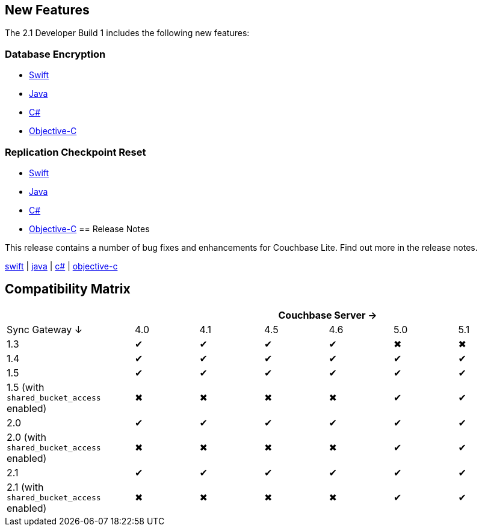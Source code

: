 == New Features

The 2.1 Developer Build 1 includes the following new features:

=== Database Encryption

- xref:swift.adoc#database-encryption[Swift]
- xref:java.adoc#database-encryption[Java]
- xref:csharp.adoc#database-encryption[C#]
- xref:objc.adoc#database-encryption[Objective-C]

=== Replication Checkpoint Reset

- xref:swift.adoc#replication-checkpoints[Swift]
- xref:java.adoc#replication-checkpoints[Java]
- xref:csharp.adoc#replication-checkpoints[C#]
- xref:objc.adoc#replication-checkpoints[Objective-C]
== Release Notes

This release contains a number of bug fixes and enhancements for Couchbase Lite. Find out more in the release notes.

xref:swift.adoc#release-notes[swift] | xref:java.adoc#release-notes[java] | xref:csharp.adoc#release-notes[c#] | xref:objc.adoc#release-notes[objective-c]

== Compatibility Matrix

[cols="2,1,1,1,1,1,1", options="header"]
|===
|
6+|Couchbase Server →

|Sync Gateway ↓
|4.0
|4.1
|4.5
|4.6
|5.0
|5.1

|1.3
|✔
|✔
|✔
|✔
|✖
|✖

|1.4
|✔
|✔
|✔
|✔
|✔
|✔

|1.5
|✔
|✔
|✔
|✔
|✔
|✔

|1.5 (with `shared_bucket_access` enabled)
|✖
|✖
|✖
|✖
|✔
|✔

|2.0
|✔
|✔
|✔
|✔
|✔
|✔

|2.0 (with `shared_bucket_access` enabled)
|✖
|✖
|✖
|✖
|✔
|✔

|2.1
|✔
|✔
|✔
|✔
|✔
|✔

|2.1 (with `shared_bucket_access` enabled)
|✖
|✖
|✖
|✖
|✔
|✔
|===
